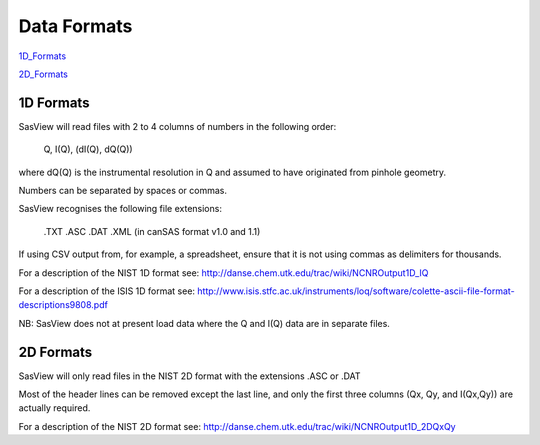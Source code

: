 .. data_formats.rst

.. This is a port of the original SasView html help file to ReSTructured text
.. by S King, ISIS, during SasView CodeCamp-III in Feb 2015.

Data Formats
============

1D_Formats_

2D_Formats_

.. ZZZZZZZZZZZZZZZZZZZZZZZZZZZZZZZZZZZZZZZZZZZZZZZZZZZZZZZZZZZZZZZZZZZZZZZZZZZZ

.. _1D_Formats:

1D Formats
----------

SasView will read files with 2 to 4 columns of numbers in the following order: 

    Q, I(Q), (dI(Q), dQ(Q))
    
where dQ(Q) is the instrumental resolution in Q and assumed to have originated 
from pinhole geometry.

Numbers can be separated by spaces or commas.

SasView recognises the following file extensions:

    .TXT
    .ASC
    .DAT
    .XML (in canSAS format v1.0 and 1.1)

If using CSV output from, for example, a spreadsheet, ensure that it is not 
using commas as delimiters for thousands.

For a description of the NIST 1D format see:
http://danse.chem.utk.edu/trac/wiki/NCNROutput1D_IQ

For a description of the ISIS 1D format see:
http://www.isis.stfc.ac.uk/instruments/loq/software/colette-ascii-file-format-descriptions9808.pdf

NB: SasView does not at present load data where the Q and I(Q) data are in 
separate files.

.. ZZZZZZZZZZZZZZZZZZZZZZZZZZZZZZZZZZZZZZZZZZZZZZZZZZZZZZZZZZZZZZZZZZZZZZZZZZZZ

.. _2D_Formats:

2D Formats
----------

SasView will only read files in the NIST 2D format with the extensions 
.ASC or .DAT

Most of the header lines can be removed except the last line, and only the 
first three columns (Qx, Qy, and I(Qx,Qy)) are actually required.

For a description of the NIST 2D format see:
http://danse.chem.utk.edu/trac/wiki/NCNROutput1D_2DQxQy 

.. ZZZZZZZZZZZZZZZZZZZZZZZZZZZZZZZZZZZZZZZZZZZZZZZZZZZZZZZZZZZZZZZZZZZZZZZZZZZZ
